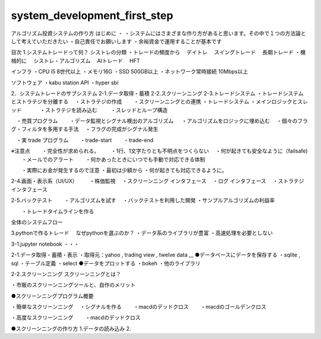 system_development_first_step
====

.. autosummary::
   :toctree: generated

   lumache


アルゴリズム投資システムの作り方
はじめに
・ ・システムにはさまざまな作り方があると思います。その中で１つの方法論として考えていただきたい ・自己責任でお願いします ・余裕資金で運用することが基本です

目次
1.システムトレードって何？
シストレの分類 ・トレードの頻度から 　デイトレ 　スイングトレード 　長期トレード ・機械的に 　シストレ・アルゴリズム 　AIトレード 　HFT

インフラ ・CPU i5 8世代以上 ・メモリ16G ・SSD 500GB以上 ・ネットワーク常時接続 10Mbps以上

ソフトウェア ・kabu station API ・hyper sbi

2．システムトレードのサブシステム
2-1.データ取得・蓄積 2-2.スクリーンニング 2-3.トレードシステム ・トレードシステムとストラテジを分離する 　・ストラテジの作成 　　・スクリーンニングとの連携 ・トレードシステム ・メインロジックとスレッド 　 　　・ストラテジを読み込む 　 　・スレッドとループ構造

　・売買プログラム 　　・データ監視とシグナル検出のアルゴリズム 　 ・アルゴリズムをロジックに埋め込む 　・個々のフラグ・フィルタを多用する手法 　・フラグの完成がシグナル発生

　・実 trade プログラム 　　・trade-start 　　・trade-end

※注意点 　　・完全性が求められる。 　　・1行、1文字たりとも不明点をつくらない 　・何が起きても安全なように（failsafe) 　　・メールでのアラート 　　・何かあったときにいつでも手動で対応できる体制

　　・実際にお金が発生するので注意 ・最初は少額から ・何が起きても対応できるように。

2-4.画面・表示系（UI/UX） 　　・株価監視 　・スクリーンニング インタフェース 　・ログ インタフェース 　・ストラテジ　インタフェース

2-5.バックテスト 　　・アルゴリズムを試す 　・バックテストを利用した開発 ・サンプルアルゴリズムの利益率

　　・トレードタイムラインを作る

全体のシステムフロー

3.pythonで作るトレード
　なぜpythonを選ぶのか？ ・データ系のライブラリが豊富 ・高速処理を必要としない

3-1.jupyter notebook ・・・

2-1.データ取得・蓄積・表示
・取得元：yahoo , trading view , twelve data ,,, ●データベースにデータを保存する ・sqlite , sql ・テーブル定義 ・select ●データをプロットする ・bokeh ・他のライブラリ

2-2.スクリーンニング
スクリーンニングとは？

・市販のスクリーンニングツールと、自作のメリット

●スクリーンニングプログラム概要

・簡単なスクリーンニング 　・シグナルを作る 　　・macdのデッドクロス 　　・macdのゴールデンクロス

・高度なスクリーンニング 　　・macdのデッドクロス

●スクリーンニングの作り方 1.データの読み込み 2.

